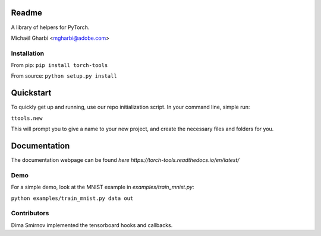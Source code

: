 Readme
======

A library of helpers for PyTorch.

Michaël Gharbi <mgharbi@adobe.com>


Installation
------------

From pip:
``pip install torch-tools``

From source:
``python setup.py install``

Quickstart
==========

To quickly get up and running, use our repo initialization script. In your command line, simple run:

``ttools.new``

This will prompt you to give a name to your new project, and create the
necessary files and folders for you.



Documentation
=============

The documentation webpage can be found `here https://torch-tools.readthedocs.io/en/latest/`


Demo
----

For a simple demo, look at the MNIST example in `examples/train_mnist.py`:

``python examples/train_mnist.py data out``


Contributors
------------

Dima Smirnov implemented the tensorboard hooks and callbacks.
